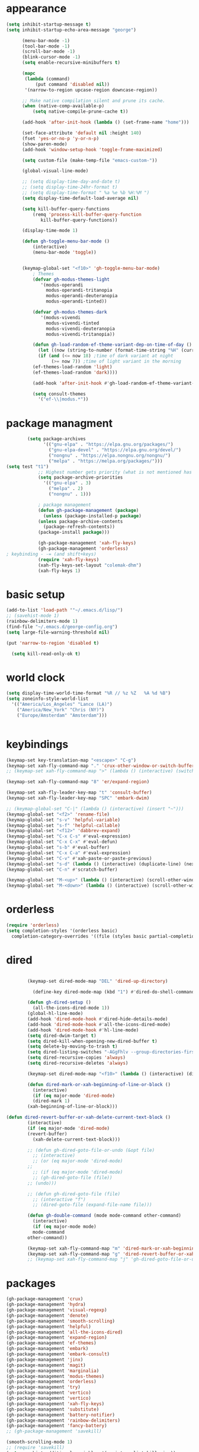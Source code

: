 * appearance
#+begin_src emacs-lisp :tangle "init.el"
  (setq inhibit-startup-message t)
  (setq inhibit-startup-echo-area-message "george")  

	    (menu-bar-mode -1)
	    (tool-bar-mode -1)
	    (scroll-bar-mode -1)
	    (blink-cursor-mode -1)
	    (setq enable-recursive-minibuffers t)

	    (mapc
	     (lambda (command)
		     (put command 'disabled nil))
	     '(narrow-to-region upcase-region downcase-region))

	    ;; Make native compilation silent and prune its cache.
	    (when (native-comp-available-p)
		    (setq native-compile-prune-cache t))

	    (add-hook 'after-init-hook (lambda () (set-frame-name "home")))

	    (set-face-attribute 'default nil :height 140)
	    (fset 'yes-or-no-p 'y-or-n-p)
	    (show-paren-mode)
	    (add-hook 'window-setup-hook 'toggle-frame-maximized)

	    (setq custom-file (make-temp-file "emacs-custom-"))

	    (global-visual-line-mode)

	    ;; (setq display-time-day-and-date t)
	    ;; (setq display-time-24hr-format t)
	    ;; (setq display-time-format " %a %e %b %H:%M ")
	    (setq display-time-default-load-average nil)

	    (setq kill-buffer-query-functions
		    (remq 'process-kill-buffer-query-function
			   kill-buffer-query-functions))

	    (display-time-mode 1)

	    (defun gh-toggle-menu-bar-mode ()
		    (interactive)
		    (menu-bar-mode 'toggle))


	    (keymap-global-set "<f10>" 'gh-toggle-menu-bar-mode)
		    ; Themes
		    (defvar gh-modus-themes-light
			   '(modus-operandi
			     modus-operandi-tritanopia     
			     modus-operandi-deuteranopia
			     modus-operandi-tinted))

		    (defvar gh-modus-themes-dark
			   '(modus-vivendi                 
			     modus-vivendi-tinted          
			     modus-vivendi-deuteranopia    
			     modus-vivendi-tritanopia))

		    (defun gh-load-random-ef-theme-variant-dep-on-time-of-day ()
		      (let ((now (string-to-number (format-time-string "%H" (current-time)))))
		      (if (and (<= now 18) ;time of dark variant at night
			       (>= now 7)) ;time of light variant in the morning
		    (ef-themes-load-random 'light)
		    (ef-themes-load-random 'dark))))

		    (add-hook 'after-init-hook #'gh-load-random-ef-theme-variant-dep-on-time-of-day)

		    (setq consult-themes
			  '("ef-\\|modus.*"))
#+end_src
* package managment
#+begin_src emacs-lisp :tangle "init.el"
	    (setq package-archives
			  '(("gnu-elpa" . "https://elpa.gnu.org/packages/")
			    ("gnu-elpa-devel" . "https://elpa.gnu.org/devel/")
			    ("nongnu" . "https://elpa.nongnu.org/nongnu/")
			    ("melpa" . "https://melpa.org/packages/")))
(setq test "t1")
		    ;; Highest number gets priority (what is not mentioned has priority 0)
		    (setq package-archive-priorities
			  '(("gnu-elpa" . 3)
			    ("melpa" . 2)
			    ("nongnu" . 1)))

		    ; package management
		    (defun gh-package-management (package)
		      (unless (package-installed-p package)
			(unless package-archive-contents
		      (package-refresh-contents))
			(package-install package)))

		    (gh-package-management 'xah-fly-keys)
		    (gh-package-management 'orderless)
; keybinding - -= (and shift+keys)
		    (require 'xah-fly-keys)
		    (xah-fly-keys-set-layout "colemak-dhm")
		    (xah-fly-keys 1)
#+end_src
* basic setup
#+begin_src emacs-lisp :tangle "init.el"
		    (add-to-list 'load-path '"~/.emacs.d/lisp/")
		    ;; (savehist-mode 1)
		    (rainbow-delimiters-mode 1)
		    (find-file "~/.emacs.d/george-config.org")
		    (setq large-file-warning-threshold nil)

		    (put 'narrow-to-region 'disabled t)

		      (setq kill-read-only-ok t)

#+end_src
* world clock
#+begin_src emacs-lisp :tangle "init.el"
		    (setq display-time-world-time-format "%R // %z %Z	%A %d %B")
		    (setq zoneinfo-style-world-list
			  '(("America/Los_Angeles" "Lance (LA)")
			    ("America/New_York" "Chris (NY)")
			    ("Europe/Amsterdam" "Amsterdam")))


#+end_src

* keybindings
#+begin_src emacs-lisp :tangle "init.el"
		    (keymap-set key-translation-map "<escape>" "C-g")
		    (keymap-set xah-fly-command-map "." 'crux-other-window-or-switch-buffer)
		    ;; (keymap-set xah-fly-command-map ">" (lambda () (interactive) (switch-to-buffer (other-buffer (current-buffer)))))

		    (keymap-set xah-fly-command-map "8" 'er/expand-region)

		    (keymap-set xah-fly-leader-key-map "t" 'consult-buffer)
		    (keymap-set xah-fly-leader-key-map "SPC" 'embark-dwim)

		    ;; (keymap-global-set "C-|" (lambda () (interactive) (insert "~")))
		    (keymap-global-set "<f2>" 'rename-file)
		    (keymap-global-set "s-v" 'helpful-variable)
		    (keymap-global-set "s-f" 'helpful-callable)
		    (keymap-global-set "<f12>" 'dabbrev-expand)
		    (keymap-global-set "C-x C-s" #'eval-expression)
		    (keymap-global-set "C-x C-x" #'eval-defun)
		    (keymap-global-set "s-b" #'eval-buffer)
		    (keymap-global-set "C-x C-a" #'eval-expression)
		    (keymap-global-set "C-v" #'xah-paste-or-paste-previous)
		    (keymap-global-set "s-d" (lambda () (interactive) (duplicate-line) (next-line)))
		    (keymap-global-set "C-n" #'scratch-buffer)

		    (keymap-global-set "M-<up>" (lambda () (interactive) (scroll-other-window-down 1)))
		    (keymap-global-set "M-<down>" (lambda () (interactive) (scroll-other-window 1)))
#+end_src
* orderless
#+begin_src emacs-lisp :tangle "init.el"
		    (require 'orderless)
		    (setq completion-styles '(orderless basic)
			  completion-category-overrides '((file (styles basic partial-completion))))
#+end_src
* dired
#+begin_src emacs-lisp :tangle "init.el"

		    (keymap-set dired-mode-map "DEL" 'dired-up-directory)

		      (define-key dired-mode-map (kbd "1") #'dired-do-shell-command)

		    (defun gh-dired-setup ()
		      (all-the-icons-dired-mode 1))
		    (global-hl-line-mode)
		    (add-hook 'dired-mode-hook #'dired-hide-details-mode)
		    (add-hook 'dired-mode-hook #'all-the-icons-dired-mode)
		    (add-hook 'dired-mode-hook #'hl-line-mode)
		    (setq dired-dwim-target t)
		    (setq dired-kill-when-opening-new-dired-buffer t)
		    (setq delete-by-moving-to-trash t)
		    (setq dired-listing-switches "-AGgFhlv --group-directories-first --time-style=long-iso")
		    (setq dired-recursive-copies 'always)
		    (setq dired-recursive-deletes 'always)

		    (keymap-set dired-mode-map "<f10>" (lambda () (interactive) (dired default-directory "-lR")))

		    (defun dired-mark-or-xah-beginning-of-line-or-block ()
		      (interactive)
		      (if (eq major-mode 'dired-mode)
			  (dired-mark 1)
			(xah-beginning-of-line-or-block)))

	(defun dired-revert-buffer-or-xah-delete-current-text-block ()
		    (interactive)
		    (if (eq major-mode 'dired-mode)
			(revert-buffer)
		      (xah-delete-current-text-block)))

		    ;; (defun gh-dired-goto-file-or-undo (&opt file)
		      ;; (interactive)
		      ;; (or (eq major-mode 'dired-mode)
		    ;; 
		      ;; (if (eq major-mode 'dired-mode)
			  ;; (gh-dired-goto-file (file))
			;; (undo)))

		    ;; (defun gh-dired-goto-file (file)
		      ;; (interactive "f")
		      ;; (dired-goto-file (expand-file-name file)))

		    (defun gh-double-command (mode mode-command other-command)
		      (interactive)
		      (if (eq major-mode mode)
			  mode-command
			other-command))

		    (keymap-set xah-fly-command-map "m" 'dired-mark-or-xah-beginning-of-line-or-block)
		    (keymap-set xah-fly-command-map "g" 'dired-revert-buffer-or-xah-delete-current-text-block)
		    ;; (keymap-set xah-fly-command-map "j" 'gh-dired-goto-file-or-undo)

#+end_src
* packages
#+begin_src emacs-lisp :tangle "init.el"
		    (gh-package-management 'crux)
		    (gh-package-management 'hydra)
		    (gh-package-management 'visual-regexp)
		    (gh-package-management 'denote)
		    (gh-package-management 'smooth-scrolling)
		    (gh-package-management 'helpful)
		    (gh-package-management 'all-the-icons-dired)
		    (gh-package-management 'expand-region)
		    (gh-package-management 'ef-themes)
		    (gh-package-management 'embark)
		    (gh-package-management 'embark-consult)
		    (gh-package-management 'jinx)
		    (gh-package-management 'magit)
		    (gh-package-management 'marginalia)
		    (gh-package-management 'modus-themes)
		    (gh-package-management 'orderless)
		    (gh-package-management 'try)
		    (gh-package-management 'vertico)
		    (gh-package-management 'vertico)
		    (gh-package-management 'xah-fly-keys)
		    (gh-package-management 'substitute)
		    (gh-package-management 'battery-notifier)
		    (gh-package-management 'rainbow-delimiters)
		    (gh-package-management 'fancy-battery)
		    ;; (gh-package-management 'savekill)

		    (smooth-scrolling-mode 1)
		    ;; (require 'savekill)
		    (setq savehist-additional-variables '(register-alist kill-ring))

		    (when (display-graphic-p)
		      (require 'all-the-icons))

#+end_src
* substitute
#+begin_src emacs-lisp :tangle "init.el"
		    (require 'substitute)

		    (setq substitute-fixed-letter-case t)

		    ;; If you want a message reporting the matches that changed in the
		    ;; given context.  We don't do it by default.
		    (add-hook 'substitute-post-replace-functions #'substitute-report-operation)

		    (let ((map global-map))
		       (keymap-set map "M-s" #'substitute-target-below-point)
		       (keymap-set map "M-r" #'substitute-target-above-point)
		       (keymap-set map "M-d" #'substitute-target-in-defun)
		       (keymap-set map "M-b" #'substitute-target-in-buffer))

		    (dolist (hook '(text-mode-hook))
		      (add-hook hook #'jinx-mode))

		    ;(keymap-global-set "C-/" #'jinx-correct)
		    (vertico-mode)
		    (marginalia-mode)
		    (battery-notifier-mode)

		    (add-hook 'after-init-hook #'fancy-battery-mode)

		    (setq fancy-battery-show-percentage t)

		    (keymap-global-set "<f7>" 'eshell)
		    (keymap-global-set "C-." 'embark-act)

#+end_src
* abbrev mode
#+begin_src emacs-lisp :tangle "init.el"
		    (setq-default abbrev-mode t)


		    (defun tilde-symbol-insert ()
		      (interactive)
		      (insert "~"))

		    (defun backquote-symbol-insert ()
		      (interactive)
		      (insert "`"))

#+end_src
* consult
#+begin_src emacs-lisp :tangle "init.el"
		    (keymap-set xah-fly-command-map "F" #'consult-locate)
		    (keymap-set xah-fly-command-map "%" #'consult-buffer-other-frame)
		    (keymap-set xah-fly-command-map "I" #'consult-org-heading)
		    (keymap-set xah-fly-command-map "R" #'consult-ripgrep)
		    (keymap-set xah-fly-command-map "M" #'consult-mark)
		    (keymap-set xah-fly-command-map "B" #'consult-bookmark)
		    (keymap-set xah-fly-command-map "G" #'consult-register-load)
		    (keymap-set xah-fly-command-map "?" #'consult-info)
		    (keymap-set xah-fly-command-map "E" #'consult-register)
		    (keymap-set xah-fly-command-map "'" #'consult-line)
		    (keymap-set xah-fly-command-map "O" #'occur)
		    ;; (keymap-set xah-fly-command-map """ 'consult-line-multi)

		    ;; consult-narrow
		    ;; consult-org-agenda
		    ;; consult-focus-lines
		    ;; consult-global-mark
		    ;; consult-org-heading
		    ;; consult-complex-command
		    (keymap-global-set "s-a" 'consult-yank-from-kill-ring)

#+end_src
* helpful
#+begin_src emacs-lisp :tangle "init.el"
		    (global-set-key (kbd "C-h f") #'helpful-callable)

		    (keymap-global-set "C-h v" #'helpful-variable)
		    (keymap-global-set "C-h k" #'helpful-key)
		    (keymap-global-set "C-h k" #'helpful-key)
		    (keymap-global-set "C-h x" #'helpful-command)

#+end_src
* isearch
#+begin_src emacs-lisp :tangle "init.el"
		    (setq isearch-repeat-on-direction-change t)
		    (setq isearch-lazy-count t)
		    (setq lazy-count-prefix-format "(%s/%s) ")
		    (setq isearch-wrap-pause nil)
		    (setq isearch-lax-whitespace nil)

#+end_src
* vertico
#+begin_src emacs-lisp :tangle "init.el"
		    (define-key vertico-map (kbd "C-<up>") 'previous-history-element)
		    (define-key vertico-map (kbd "C-<down>") 'next-history-element)
		    (define-key vertico-map (kbd "C-v") 'xah-paste-or-paste-previous)

		    (add-hook 'rfn-eshadow-update-overlay-hook #'vertico-directory-tidy) ;clears previous file path after typing '~/'

		    (keymap-set dired-mode-map "M-RET" 'browse-url-of-dired-file)
#+end_src
* encryption
#+begin_src emacs-lisp :tangle "init.el"
		    (defun umount-other-docs 
			()
		      (interactive)
		      (shell-command "sudo umount ~/other-docs&")
		      (dired "~/other-docs"))

		    (defun mount-other-docs ()
			(interactive)
			(shell-command "sudo mount -t ecryptfs ~/other-docs ~/other-docs -o key=passphrase,ecryptfs_cipher=aes,ecryptfs_key_bytes=32,ecryptfs_passthrough=no,ecryptfs_enable_filename_crypto=yes,ecryptfs_sig=$(sudo cat /root/.ecryptfs/sig-cache.txt)&")

			(switch-to-buffer "*Async Shell Command*")
			(delete-other-windows)
			(xah-fly-insert-mode-init)
			(dired "~/other-docs")
			(revert-buffer)
			)

#+end_src
* TODO hydra (narrow function)
#+begin_src emacs-lisp :tangle "init.el"
		    (defun hydra-ex-point-mark ()
		    "Exchange point and mark."
		    (interactive)
		    (if rectangle-mark-mode
			(rectangle-exchange-point-and-mark)
		      (let ((mk (mark)))
			(rectangle-mark-mode 1)
			(goto-char mk))))

		    (defhydra hydra-rectangle (:body-pre (rectangle-mark-mode 1)
							 :color pink
							 :post (deactivate-mark))
			  "
		      _s_tring _d_:yank _b_:reset _c_opy _j_:undo _e_xchange _x_kill _n_umbers _o_pen c_l_ear _w_hitespace re_g_ister
				"
			  ("e" hydra-ex-point-mark nil)
			    ("o" open-rectangle nil)
			  ("c" copy-rectangle-as-kill nil)
			  ("b" (if (region-active-p)
				   (deactivate-mark)
				 (rectangle-mark-mode 1)) nil)
			  ("d" yank-rectangle nil)
			  ("g" copy-rectangle-to-register nil)
			  ("w" delete-whitespace-rectangle nil)
			  ("n" rectangle-number-lines nil)
			  ("l" clear-rectangle nil)
			  ("j" undo nil)
			  ("s" string-rectangle nil)
			  ("x" kill-rectangle nil)
			  ("<left>" rectangle-left-char nil :color pink)
			  ("<right>" rectangle-right-char nil :color pink)
			  ("C-g" nil)
			  ("RET" nil)
			  )
	  (global-set-key (kbd "C-x SPC") 'hydra-rectangle/body)

		      (defun gh-paste-clipboard-into-buffer ()
			"Paste contents of clipboard into current buffer"
			(interactive)
			(xah-new-empty-buffer)
			(yank))

	  (keymap-global-set "C-S-n" #'gh-paste-clipboard-into-buffer)

		      (defun gh-no-kill-ring-if-blank (str)
			"DOCSTRING"
			(interactive)
			(unless (string-blank-p str) str))

		      (setq kill-transform-function #'gh-no-kill-ring-if-blank)


	      ;; 	(defun my-q-insert-or-quit-window (&optional n)
	      ;; 	  (interactive "p")
	      ;; 	  (unless (and (equal (buffer-name) "george-config.org")
	      ;; 		       buffer-read-only
	      ;; 		       (not (eq major-mode 'dired-mode))
	      ;; 		       (quit-window))))

	      ;; (define-key xah-fly-command-map (kbd "q") #'my-q-insert-or-quit-window)

		    ;; (defun my-q-insert-or-quit-window (&optional n) (interactive "p") (if buffer-read-only (quit-window) (xah-reformat-lines)))


		    (defun newline-without-break-of-line ()
				  (interactive)
				  (save-excursion
				    (let ((oldpos (point)))
				    (end-of-line)
				    (newline-and-indent))))

		    (define-key xah-fly-command-map (kbd "r") #'newline-without-break-of-line)


		    (defun narrow-or-widen-dwim (p)
		      "Widen if buffer is narrowed, narrow-dwim otherwise.
		    Dwim means: region, org-src-block, org-subtree, or
		    defun, whichever applies first. Narrowing to
		    org-src-block actually calls `org-edit-src-code'.

		    With prefix P, don't widen, just narrow even if buffer
		    is already narrowed."
		      (interactive "P")
		      (declare (interactive-only))
		      (cond ((and (buffer-narrowed-p) (not p)) (widen))
			    ((region-active-p)
			     (narrow-to-region (region-beginning)
					       (region-end)))
			    ;; ((derived-mode-p 'org-mode)
			     ;; `org-edit-src-code' is not a real narrowing
			     ;; command. Remove this first conditional if
			     ;; you don't want it.
			     ;; (cond ((ignore-errors (org-edit-src-code) t)
				    ;; (delete-other-windows))
				   ;; ((ignore-errors (org-narrow-to-block) t))
				   ;; (t (org-narrow-to-subtree))))
			    ((derived-mode-p 'latex-mode)
			     (LaTeX-narrow-to-environment))
			    (t (narrow-to-defun))))

		    ;; (define-key endless/toggle-map "n"
		    ;; #'narrow-or-widen-dwim)

		    ;; This line actually replaces Emacs' entire narrowing
		    ;; keymap, that's how much I like this command. Only
		    ;; copy it if that's what you want.
		    (define-key ctl-x-map "n" #'narrow-or-widen-dwim)
		    (add-hook 'LaTeX-mode-hook
			      (lambda ()
				(define-key LaTeX-mode-map "\C-xn"
					    nil)))

		    (keymap-global-set "C-c n" #'narrow-or-widen-dwim)

#+end_src
* mouse
#+begin_src emacs-lisp :tangle "init.el"
		    (keymap-global-set "<left-fringe> <mouse-1>" #'display-line-numbers-mode)
		    (keymap-global-set "<mouse-3>" #'eval-last-sexp)


		    (defun emacs-Q ()
		      "DOCSTRING"
		      (interactive)
		      (start-process "my-emacs-process" nil "emacs" "-Q"))


#+end_src
* mode line
#+begin_src emacs-lisp :tangle "init.el"
		    (setq-default mode-line-format
				  '("%e"
				    " "
				    gh-my-mode-line-buffer-name
				    gh-mode-line-padding
				    gh-mode-line-narrowing
				    gh-mode-line-kmacro
				    gh-mode-line-major-mode
				    gh-mode-line-padding
				    ;; gh-mode-line-git
				    gh-mode-line-time-and-date
				    ))

		    (defvar-local gh-my-mode-line-buffer-name
			'(:eval
			    (format "%s "
				    (propertize (buffer-name) 'face 'warning))
			    ))

		    ;; (defvar-local gh-mode-line-git
		    ;;     '(:eval
		    ;;       (when (mode-line-window-selected-p)
		    ;; 	(format "%s"
		    ;; 		(propertize vc-mode 'face 'warning)))))

		    (defvar-local gh-mode-line-major-mode
			'(:eval
			  (format " %s "
				  (propertize (symbol-name major-mode) 'face 'bold))))

		    (defvar-local gh-mode-line-time-and-date
			'(:eval
			  (when (mode-line-window-selected-p)
			    (propertize (format-time-string " %a%e %b, %H:%M") 'face 'abbrev-table-name))))

		    (defvar-local gh-mode-line-padding
			'(:eval
			  (when (mode-line-window-selected-p)
			    "---")))

		    (defvar-local gh-mode-line-narrowing
			'(:eval
			  ;; (setq gh-mode-line-padding nil)
			  (when (and (buffer-narrowed-p)
				     (mode-line-window-selected-p))
			    " \(Narrowed\) ")))

		    (defvar gh-mode-line-kmacro
		      '(:eval
			(when (and (mode-line-window-selected-p)
				   defining-kbd-macro)
			  " KMacro ")))

		    (dolist (construct
			     '(gh-mode-line-major-mode
			       gh-mode-line-padding
			       gh-mode-line-kmacro
			       gh-mode-line-narrowing
			       gh-mode-line-time-and-date
			       gh-my-mode-line-buffer-name))
		      (put construct 'risky-local-variable t))

;to add: **-,  line nums, % through document, Git, battery, get rid of padding when narrowed    534:		    ;buffer ;management


		    ;buffer management

		    (defun gh-make-window-current (window)
		      (select-window window))

		    (setq display-buffer-alist
			  '(
			    ("\\*Occur\\*"
			     (display-buffer-reuse-window
			      display-buffer-below-selected)
			     (window-height . fit-window-to-buffer)
			     (dedicated . t)
			    (body-function . gh-make-window-current))
			    ("\\*helpful.*"
			     (display-buffer-reuse-window
			      display-buffer-below-selected)
			     )))

      ;org
	    (setq org-use-speed-commands t)
		    (setq org-structure-template-alist
			  '(
			    ("a" . "export ascii")
		     ("e" . "src emacs-lisp")
		     ("t" . "src emacs-lisp :tangle \" \"")
		     ("l" . "src lua")
		     ("v" . "verse")))

		    (keymap-global-set "C-c C-," 'org-insert-structure-template)

#+end_src
* occur
#+begin_src emacs-lisp :tangle "init.el"
	    (keymap-set occur-mode-map "M-<up>" ' previous-error-no-select)
	    (keymap-set occur-mode-map "M-<down>" ' next-error-no-select)

	(keymap-global-set "M-<left>" #'reb-prev-match)
	(keymap-global-set "M-<right>" #'reb-next-match)


      ;regex
      (setq reb-re-syntax 'string)
      (keymap-set xah-fly-leader-key-map "p" #'vr/query-replace)
      (keymap-set xah-fly-leader-key-map "p" #'vr/replace)

  ;magit
  ;; keys to pass through to magit: l,d,s,x


  ;; (defun mode-command-or-xfk-command (mode mode-command xfk-command)
  ;; 		    (interactive)
  ;; 		    (if (eq major-mode 'mode)
  ;; 			(mode-command)
  ;; 		      xfk-command))

  ;; (keymap-set xah-fly-command-map "g"
  ;; 	    (lambda () (interactive)
  ;; 	      (mode-command-or-xfk-command 'magit-status-mode 'magit-refresh            'dired-revert-buffer-or-xah-delete-current-text-block)))

#+end_src
